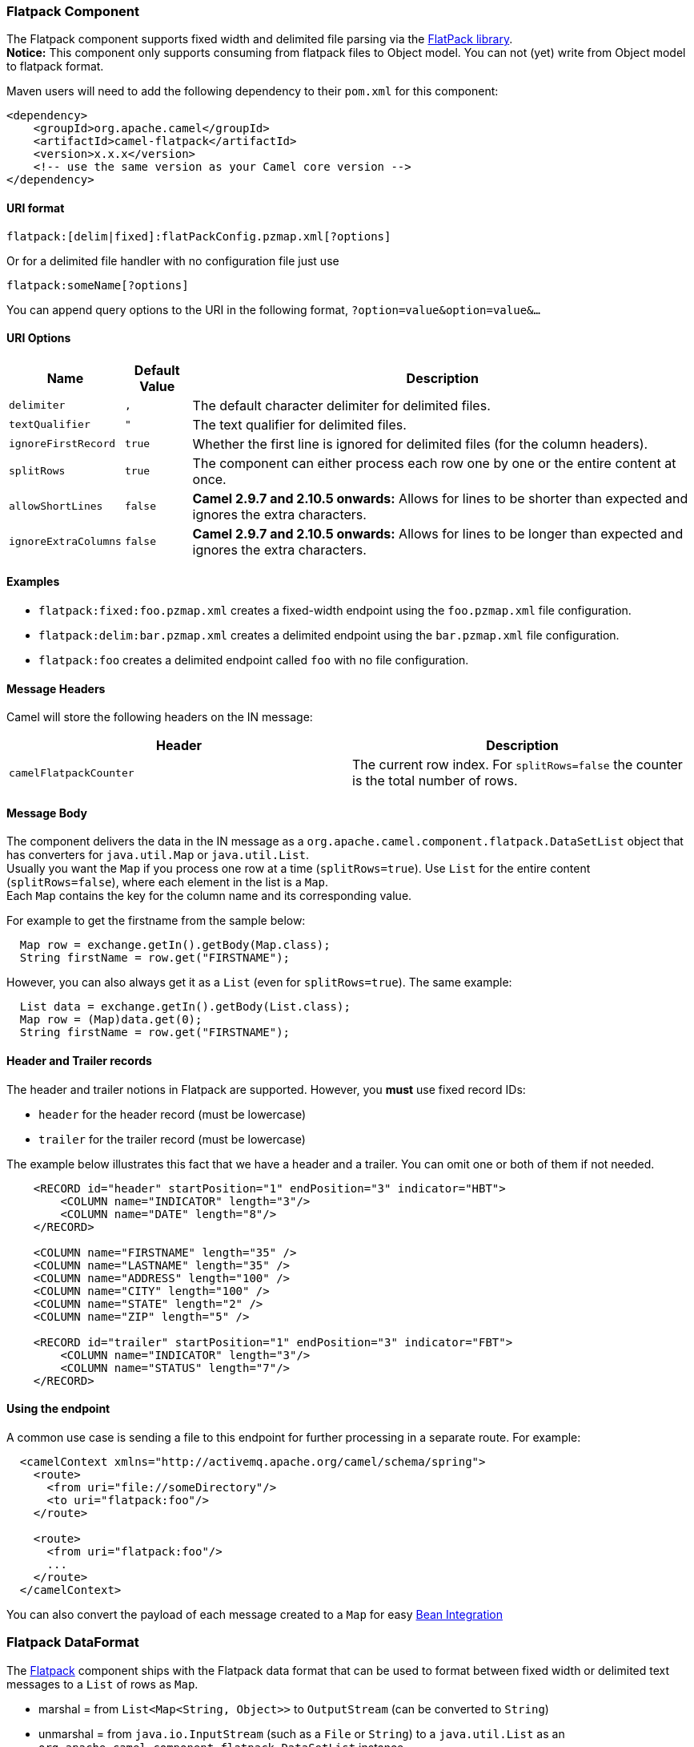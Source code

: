 [[Flatpack-FlatpackComponent]]
Flatpack Component
~~~~~~~~~~~~~~~~~~

The Flatpack component supports fixed width and delimited file parsing
via the http://flatpack.sourceforge.net[FlatPack library]. +
 *Notice:* This component only supports consuming from flatpack files to
Object model. You can not (yet) write from Object model to flatpack
format.

Maven users will need to add the following dependency to their `pom.xml`
for this component:

[source,xml]
------------------------------------------------------------
<dependency>
    <groupId>org.apache.camel</groupId>
    <artifactId>camel-flatpack</artifactId>
    <version>x.x.x</version>
    <!-- use the same version as your Camel core version -->
</dependency>
------------------------------------------------------------

[[Flatpack-URIformat]]
URI format
^^^^^^^^^^

[source,java]
---------------------------------------------------------
flatpack:[delim|fixed]:flatPackConfig.pzmap.xml[?options]
---------------------------------------------------------

Or for a delimited file handler with no configuration file just use

[source,java]
---------------------------
flatpack:someName[?options]
---------------------------

You can append query options to the URI in the following format,
`?option=value&option=value&...`

[[Flatpack-URIOptions]]
URI Options
^^^^^^^^^^^

[width="100%",cols="10%,10%,80%",options="header",]
|=======================================================================
|Name |Default Value |Description

|`delimiter` |`,` |The default character delimiter for delimited files.

|`textQualifier` |`"` |The text qualifier for delimited files.

|`ignoreFirstRecord` |`true` |Whether the first line is ignored for delimited files (for the column
headers).

|`splitRows` |`true` |The component can either process each row one by one or the entire
content at once.

|`allowShortLines` |`false` |*Camel 2.9.7 and 2.10.5 onwards:* Allows for lines to be shorter than
expected and ignores the extra characters.

|`ignoreExtraColumns` |`false` |*Camel 2.9.7 and 2.10.5 onwards:* Allows for lines to be longer than
expected and ignores the extra characters.
|=======================================================================

[[Flatpack-Examples]]
Examples
^^^^^^^^

* `flatpack:fixed:foo.pzmap.xml` creates a fixed-width endpoint using
the `foo.pzmap.xml` file configuration.
* `flatpack:delim:bar.pzmap.xml` creates a delimited endpoint using the
`bar.pzmap.xml` file configuration.
* `flatpack:foo` creates a delimited endpoint called `foo` with no file
configuration.

[[Flatpack-MessageHeaders]]
Message Headers
^^^^^^^^^^^^^^^

Camel will store the following headers on the IN message:

[width="100%",cols="50%,50%",options="header",]
|=======================================================================
|Header |Description

|`camelFlatpackCounter` |The current row index. For `splitRows=false` the counter is the total
number of rows.
|=======================================================================

[[Flatpack-MessageBody]]
Message Body
^^^^^^^^^^^^

The component delivers the data in the IN message as a
`org.apache.camel.component.flatpack.DataSetList` object that has
converters for `java.util.Map` or `java.util.List`. +
 Usually you want the `Map` if you process one row at a time
(`splitRows=true`). Use `List` for the entire content
(`splitRows=false`), where each element in the list is a `Map`. +
 Each `Map` contains the key for the column name and its corresponding
value.

For example to get the firstname from the sample below:

[source,java]
------------------------------------------------
  Map row = exchange.getIn().getBody(Map.class);
  String firstName = row.get("FIRSTNAME");
------------------------------------------------

However, you can also always get it as a `List` (even for
`splitRows=true`). The same example:

[source,java]
---------------------------------------------------
  List data = exchange.getIn().getBody(List.class);
  Map row = (Map)data.get(0);
  String firstName = row.get("FIRSTNAME");
---------------------------------------------------

[[Flatpack-HeaderandTrailerrecords]]
Header and Trailer records
^^^^^^^^^^^^^^^^^^^^^^^^^^

The header and trailer notions in Flatpack are supported. However, you
*must* use fixed record IDs:

* `header` for the header record (must be lowercase)
* `trailer` for the trailer record (must be lowercase)

The example below illustrates this fact that we have a header and a
trailer. You can omit one or both of them if not needed.

[source,xml]
---------------------------------------------------------------------------
    <RECORD id="header" startPosition="1" endPosition="3" indicator="HBT">
        <COLUMN name="INDICATOR" length="3"/>
        <COLUMN name="DATE" length="8"/>
    </RECORD>

    <COLUMN name="FIRSTNAME" length="35" />
    <COLUMN name="LASTNAME" length="35" />
    <COLUMN name="ADDRESS" length="100" />
    <COLUMN name="CITY" length="100" />
    <COLUMN name="STATE" length="2" />
    <COLUMN name="ZIP" length="5" />

    <RECORD id="trailer" startPosition="1" endPosition="3" indicator="FBT">
        <COLUMN name="INDICATOR" length="3"/>
        <COLUMN name="STATUS" length="7"/>
    </RECORD>
---------------------------------------------------------------------------

[[Flatpack-Usingtheendpoint]]
Using the endpoint
^^^^^^^^^^^^^^^^^^

A common use case is sending a file to this endpoint for further
processing in a separate route. For example:

[source,xml]
-----------------------------------------------------------------------
  <camelContext xmlns="http://activemq.apache.org/camel/schema/spring">
    <route>
      <from uri="file://someDirectory"/>
      <to uri="flatpack:foo"/>
    </route>

    <route>
      <from uri="flatpack:foo"/>
      ...
    </route>
  </camelContext>
-----------------------------------------------------------------------

You can also convert the payload of each message created to a `Map` for
easy link:bean-integration.html[Bean Integration]

[[Flatpack-FlatpackDataFormat]]
Flatpack DataFormat
~~~~~~~~~~~~~~~~~~~

The link:flatpack.html[Flatpack] component ships with the Flatpack data
format that can be used to format between fixed width or delimited text
messages to a `List` of rows as `Map`.

* marshal = from `List<Map<String, Object>>` to `OutputStream` (can be
converted to `String`)
* unmarshal = from `java.io.InputStream` (such as a `File` or `String`)
to a `java.util.List` as an
`org.apache.camel.component.flatpack.DataSetList` instance. +
 The result of the operation will contain all the data. If you need to
process each row one by one you can split the exchange, using
link:splitter.html[Splitter].

*Notice:* The Flatpack library does currently not support header and
trailers for the marshal operation.

[[Flatpack-Options]]
Options
^^^^^^^

The data format has the following options:

[width="100%",cols="10%,10%,80%",options="header",]
|=======================================================================
|Option |Default |Description

|`definition` |`null` |The flatpack pzmap configuration file. Can be omitted in simpler
situations, but its preferred to use the pzmap.

|`fixed` |`false` |Delimited or fixed.

|`ignoreFirstRecord` |`true` |Whether the first line is ignored for delimited files (for the column
headers).

|`textQualifier` |`"` |If the text is qualified with a char such as `"`.

|`delimiter` |`,` |The delimiter char (could be `;` `,` or similar)

|`parserFactory` |`null` |Uses the default Flatpack parser factory.

|`allowShortLines` |`false` |*Camel 2.9.7 and 2.10.5 onwards*: Allows for lines to be shorter than
expected and ignores the extra characters.

|`ignoreExtraColumns` |`false` |*Camel 2.9.7 and 2.10.5 onwards*: Allows for lines to be longer than
expected and ignores the extra characters.
|=======================================================================

[[Flatpack-Usage]]
Usage
^^^^^

To use the data format, simply instantiate an instance and invoke the
marshal or unmarshal operation in the route builder:

[source,java]
---------------------------------------------------------------------------
  FlatpackDataFormat fp = new FlatpackDataFormat();
  fp.setDefinition(new ClassPathResource("INVENTORY-Delimited.pzmap.xml"));
  ...
  from("file:order/in").unmarshal(df).to("seda:queue:neworder");
---------------------------------------------------------------------------

The sample above will read files from the `order/in` folder and
unmarshal the input using the Flatpack configuration file
`INVENTORY-Delimited.pzmap.xml` that configures the structure of the
files. The result is a `DataSetList` object we store on the SEDA queue.

[source,java]
-----------------------------------------------------------------------------------
FlatpackDataFormat df = new FlatpackDataFormat();
df.setDefinition(new ClassPathResource("PEOPLE-FixedLength.pzmap.xml"));
df.setFixed(true);
df.setIgnoreFirstRecord(false);

from("seda:people").marshal(df).convertBodyTo(String.class).to("jms:queue:people");
-----------------------------------------------------------------------------------

In the code above we marshal the data from a Object representation as a
`List` of rows as `Maps`. The rows as `Map` contains the column name as
the key, and the the corresponding value. This structure can be created
in Java code from e.g. a processor. We marshal the data according to the
Flatpack format and convert the result as a `String` object and store it
on a JMS queue.

[[Flatpack-Dependencies]]
Dependencies
^^^^^^^^^^^^

To use Flatpack in your camel routes you need to add the a dependency on
*camel-flatpack* which implements this data format.

If you use maven you could just add the following to your pom.xml,
substituting the version number for the latest & greatest release (see
link:download.html[the download page for the latest versions]).

[source,java]
-----------------------------------------
<dependency>
  <groupId>org.apache.camel</groupId>
  <artifactId>camel-flatpack</artifactId>
  <version>x.x.x</version>
</dependency>
-----------------------------------------

[[Flatpack-SeeAlso]]
See Also
^^^^^^^^

* link:configuring-camel.html[Configuring Camel]
* link:component.html[Component]
* link:endpoint.html[Endpoint]
* link:getting-started.html[Getting Started]

